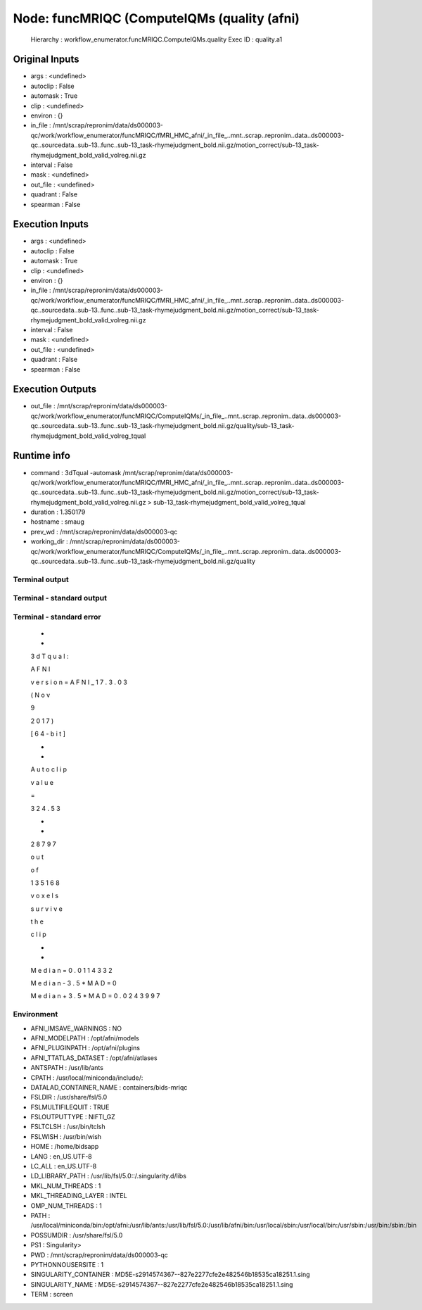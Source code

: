 Node: funcMRIQC (ComputeIQMs (quality (afni)
============================================


 Hierarchy : workflow_enumerator.funcMRIQC.ComputeIQMs.quality
 Exec ID : quality.a1


Original Inputs
---------------


* args : <undefined>
* autoclip : False
* automask : True
* clip : <undefined>
* environ : {}
* in_file : /mnt/scrap/repronim/data/ds000003-qc/work/workflow_enumerator/funcMRIQC/fMRI_HMC_afni/_in_file_..mnt..scrap..repronim..data..ds000003-qc..sourcedata..sub-13..func..sub-13_task-rhymejudgment_bold.nii.gz/motion_correct/sub-13_task-rhymejudgment_bold_valid_volreg.nii.gz
* interval : False
* mask : <undefined>
* out_file : <undefined>
* quadrant : False
* spearman : False

Execution Inputs
----------------


* args : <undefined>
* autoclip : False
* automask : True
* clip : <undefined>
* environ : {}
* in_file : /mnt/scrap/repronim/data/ds000003-qc/work/workflow_enumerator/funcMRIQC/fMRI_HMC_afni/_in_file_..mnt..scrap..repronim..data..ds000003-qc..sourcedata..sub-13..func..sub-13_task-rhymejudgment_bold.nii.gz/motion_correct/sub-13_task-rhymejudgment_bold_valid_volreg.nii.gz
* interval : False
* mask : <undefined>
* out_file : <undefined>
* quadrant : False
* spearman : False


Execution Outputs
-----------------


* out_file : /mnt/scrap/repronim/data/ds000003-qc/work/workflow_enumerator/funcMRIQC/ComputeIQMs/_in_file_..mnt..scrap..repronim..data..ds000003-qc..sourcedata..sub-13..func..sub-13_task-rhymejudgment_bold.nii.gz/quality/sub-13_task-rhymejudgment_bold_valid_volreg_tqual


Runtime info
------------


* command : 3dTqual -automask /mnt/scrap/repronim/data/ds000003-qc/work/workflow_enumerator/funcMRIQC/fMRI_HMC_afni/_in_file_..mnt..scrap..repronim..data..ds000003-qc..sourcedata..sub-13..func..sub-13_task-rhymejudgment_bold.nii.gz/motion_correct/sub-13_task-rhymejudgment_bold_valid_volreg.nii.gz > sub-13_task-rhymejudgment_bold_valid_volreg_tqual
* duration : 1.350179
* hostname : smaug
* prev_wd : /mnt/scrap/repronim/data/ds000003-qc
* working_dir : /mnt/scrap/repronim/data/ds000003-qc/work/workflow_enumerator/funcMRIQC/ComputeIQMs/_in_file_..mnt..scrap..repronim..data..ds000003-qc..sourcedata..sub-13..func..sub-13_task-rhymejudgment_bold.nii.gz/quality


Terminal output
~~~~~~~~~~~~~~~





Terminal - standard output
~~~~~~~~~~~~~~~~~~~~~~~~~~





Terminal - standard error
~~~~~~~~~~~~~~~~~~~~~~~~~


 +
 +
  
 3
 d
 T
 q
 u
 a
 l
 :
  
 A
 F
 N
 I
  
 v
 e
 r
 s
 i
 o
 n
 =
 A
 F
 N
 I
 _
 1
 7
 .
 3
 .
 0
 3
  
 (
 N
 o
 v
  
  
 9
  
 2
 0
 1
 7
 )
  
 [
 6
 4
 -
 b
 i
 t
 ]
 

 +
 +
  
 A
 u
 t
 o
 c
 l
 i
 p
  
 v
 a
 l
 u
 e
  
 =
  
 3
 2
 4
 .
 5
 3
 

 +
 +
  
 2
 8
 7
 9
 7
  
 o
 u
 t
  
 o
 f
  
 1
 3
 5
 1
 6
 8
  
 v
 o
 x
 e
 l
 s
  
 s
 u
 r
 v
 i
 v
 e
  
 t
 h
 e
  
 c
 l
 i
 p
 

 +
 +
  
 M
 e
 d
 i
 a
 n
 =
 0
 .
 0
 1
 1
 4
 3
 3
 2
  
  
 M
 e
 d
 i
 a
 n
 -
 3
 .
 5
 *
 M
 A
 D
 =
 0
  
  
 M
 e
 d
 i
 a
 n
 +
 3
 .
 5
 *
 M
 A
 D
 =
 0
 .
 0
 2
 4
 3
 9
 9
 7


Environment
~~~~~~~~~~~


* AFNI_IMSAVE_WARNINGS : NO
* AFNI_MODELPATH : /opt/afni/models
* AFNI_PLUGINPATH : /opt/afni/plugins
* AFNI_TTATLAS_DATASET : /opt/afni/atlases
* ANTSPATH : /usr/lib/ants
* CPATH : /usr/local/miniconda/include/:
* DATALAD_CONTAINER_NAME : containers/bids-mriqc
* FSLDIR : /usr/share/fsl/5.0
* FSLMULTIFILEQUIT : TRUE
* FSLOUTPUTTYPE : NIFTI_GZ
* FSLTCLSH : /usr/bin/tclsh
* FSLWISH : /usr/bin/wish
* HOME : /home/bidsapp
* LANG : en_US.UTF-8
* LC_ALL : en_US.UTF-8
* LD_LIBRARY_PATH : /usr/lib/fsl/5.0::/.singularity.d/libs
* MKL_NUM_THREADS : 1
* MKL_THREADING_LAYER : INTEL
* OMP_NUM_THREADS : 1
* PATH : /usr/local/miniconda/bin:/opt/afni:/usr/lib/ants:/usr/lib/fsl/5.0:/usr/lib/afni/bin:/usr/local/sbin:/usr/local/bin:/usr/sbin:/usr/bin:/sbin:/bin
* POSSUMDIR : /usr/share/fsl/5.0
* PS1 : Singularity> 
* PWD : /mnt/scrap/repronim/data/ds000003-qc
* PYTHONNOUSERSITE : 1
* SINGULARITY_CONTAINER : MD5E-s2914574367--827e2277cfe2e482546b18535ca18251.1.sing
* SINGULARITY_NAME : MD5E-s2914574367--827e2277cfe2e482546b18535ca18251.1.sing
* TERM : screen

